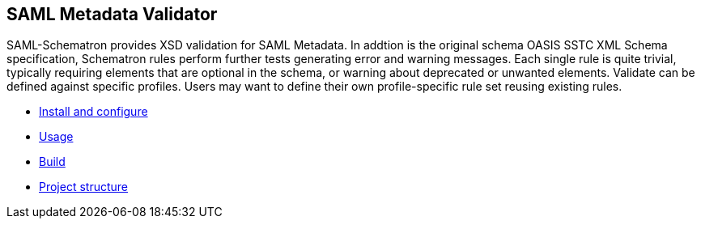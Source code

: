 ## SAML Metadata Validator

SAML-Schematron provides XSD validation for SAML Metadata. In addtion is the original schema 
OASIS SSTC XML Schema specification, Schematron rules perform further tests generating error and 
warning messages. Each single rule is quite trivial, typically requiring elements that are optional 
in the schema, or warning about deprecated or unwanted elements.
Validate can be defined against specific profiles. Users may want to define their own 
profile-specific rule set reusing existing rules.


- link:doc/install.adoc[Install and configure]
- link:doc/usage.adoc[Usage]
- link:doc/build.adoc[Build]
- link:doc/structure.adoc[Project structure]
